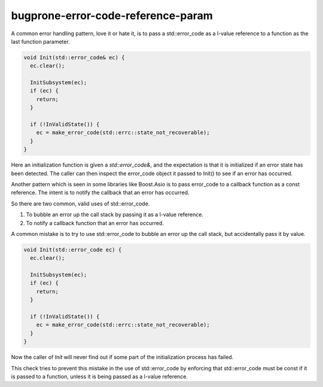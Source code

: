 .. title:: clang-tidy - bugprone-error-code-reference-param

bugprone-error-code-reference-param
===================================

A common error handling pattern, love it or hate it, is to pass a
std::error_code as a l-value reference to a function as the last
function parameter.

.. code-block:: c++

  void Init(std::error_code& ec) {
    ec.clear();

    InitSubsystem(ec);
    if (ec) {
      return;
    }

    if (!InValidState()) {
      ec = make_error_code(std::errc::state_not_recoverable);
    }
  }

Here an initialization function is given a `std::error_code&`, and the
expectation is that it is initialized if an error state has been
detected. The caller can then inspect the error_code object it passed
to Init() to see if an error has occurred.

Another pattern which is seen in some libraries like Boost.Asio is to
pass error_code to a callback function as a const reference. The
intent is to notify the callback that an error has occurred.

So there are two common, valid uses of std::error_code.

1. To bubble an error up the call stack by passing it as a l-value
   reference.
2. To notify a callback function that an error has occurred.

A common mistake is to try to use std::error_code to bubble an error
up the call stack, but accidentally pass it by value.

.. code-block:: c++

  void Init(std::error_code ec) {
    ec.clear();

    InitSubsystem(ec);
    if (ec) {
      return;
    }

    if (!InValidState()) {
      ec = make_error_code(std::errc::state_not_recoverable);
    }
  }

Now the caller of `Init` will never find out if some part of the
initialization process has failed.

This check tries to prevent this mistake in the use of std::error_code
by enforcing that std::error_code must be const if it is passed to a
function, unless it is being passed as a l-value reference.
